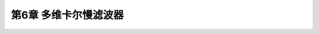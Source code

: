 .. highlight:: c++

.. default-domain:: cpp


================================
第6章 多维卡尔慢滤波器
================================
